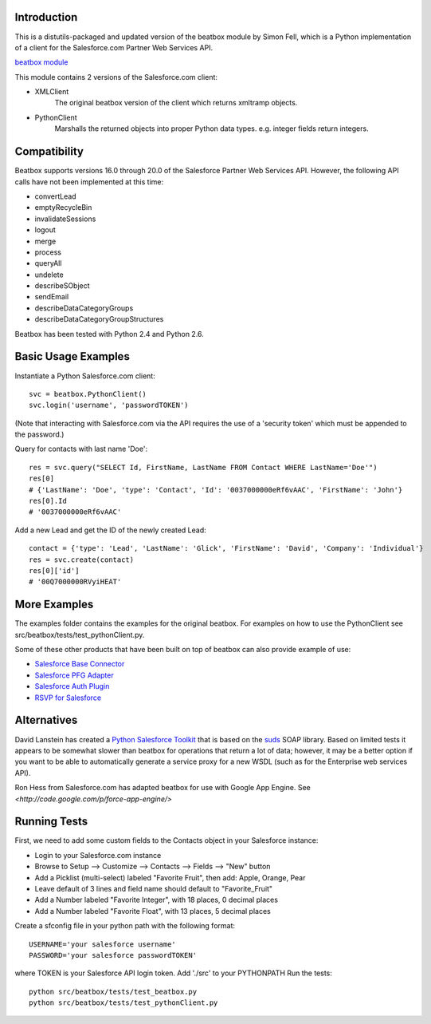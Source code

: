 Introduction
============

This is a distutils-packaged and updated version of the beatbox module
by Simon Fell, which is a Python implementation of a client for the
Salesforce.com Partner Web Services API.

`beatbox module <http://www.pocketsoap.com/beatbox>`_

This module contains 2 versions of the Salesforce.com client:

* XMLClient
   The original beatbox version of the client which returns xmltramp objects.
* PythonClient
   Marshalls the returned objects into proper Python data types. e.g. integer fields return integers.

Compatibility
=============

Beatbox supports versions 16.0 through 20.0 of the Salesforce Partner Web
Services API. However, the following API calls have not been implemented at
this time:

* convertLead
* emptyRecycleBin
* invalidateSessions
* logout
* merge
* process
* queryAll
* undelete
* describeSObject
* sendEmail
* describeDataCategoryGroups
* describeDataCategoryGroupStructures

Beatbox has been tested with Python 2.4 and Python 2.6.

Basic Usage Examples
====================

Instantiate a Python Salesforce.com client:

::

   svc = beatbox.PythonClient()
   svc.login('username', 'passwordTOKEN')


(Note that interacting with Salesforce.com via the API requires the use of a
'security token' which must be appended to the password.)

Query for contacts with last name 'Doe':

::

   res = svc.query("SELECT Id, FirstName, LastName FROM Contact WHERE LastName='Doe'")
   res[0]
   # {'LastName': 'Doe', 'type': 'Contact', 'Id': '0037000000eRf6vAAC', 'FirstName': 'John'}
   res[0].Id
   # '0037000000eRf6vAAC'

Add a new Lead and get the ID of the newly created Lead:

::

   contact = {'type': 'Lead', 'LastName': 'Glick', 'FirstName': 'David', 'Company': 'Individual'}
   res = svc.create(contact)
   res[0]['id']
   # '00Q7000000RVyiHEAT'

More Examples
=============

The examples folder contains the examples for the original beatbox. For
examples on how to use the PythonClient see
src/beatbox/tests/test_pythonClient.py.

Some of these other products that have been built on top of beatbox can also
provide example of use:

* `Salesforce Base Connector <http://plone.org/products/salesforcebaseconnector>`_
* `Salesforce PFG Adapter <http://plone.org/products/salesforcepfgadapter>`_
* `Salesforce Auth Plugin <http://plone.org/products/salesforceauthplugin>`_
* `RSVP for Salesforce <http://plone.org/products/collective.salesforce.rsvp>`_

Alternatives
============

David Lanstein has created a `Python Salesforce Toolkit <http://code.google.com/p/salesforce-python-toolkit/>`_ that is based on the
`suds <https://fedorahosted.org/suds/>`_ SOAP library.  Based on limited tests it appears to be somewhat slower
than beatbox for operations that return a lot of data; however, it may be a
better option if you want to be able to automatically generate a service proxy
for a new WSDL (such as for the Enterprise web services API).

Ron Hess from Salesforce.com has adapted beatbox for use with Google App
Engine.  See `<http://code.google.com/p/force-app-engine/>`


Running Tests
=============

First, we need to add some custom fields to the Contacts object in your Salesforce instance:

* Login to your Salesforce.com instance
* Browse to Setup --> Customize --> Contacts --> Fields --> "New" button
* Add a Picklist (multi-select) labeled "Favorite Fruit", then add: Apple, Orange, Pear
* Leave default of 3 lines and field name should default to "Favorite_Fruit"
* Add a Number labeled "Favorite Integer", with 18 places, 0 decimal places
* Add a Number labeled "Favorite Float", with 13 places, 5 decimal places

Create a sfconfig file in your python path with the following format:

::

   USERNAME='your salesforce username'
   PASSWORD='your salesforce passwordTOKEN'

where TOKEN is your Salesforce API login token.
Add './src' to your PYTHONPATH
Run the tests:

::

    python src/beatbox/tests/test_beatbox.py
    python src/beatbox/tests/test_pythonClient.py
